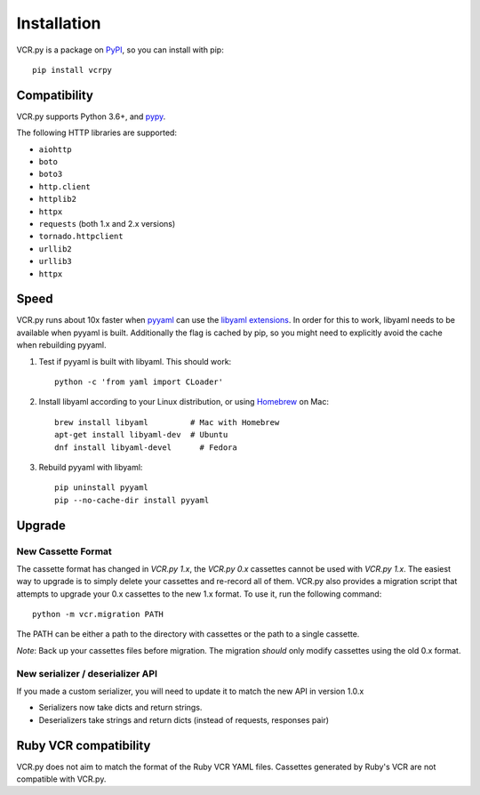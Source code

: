 Installation
============

VCR.py is a package on `PyPI <https://pypi.python.org>`__, so you can install
with pip::

    pip install vcrpy

Compatibility
-------------

VCR.py supports Python 3.6+, and `pypy <http://pypy.org>`__.

The following HTTP libraries are supported:

-  ``aiohttp``
-  ``boto``
-  ``boto3``
-  ``http.client``
-  ``httplib2``
-  ``httpx``
-  ``requests`` (both 1.x and 2.x versions)
-  ``tornado.httpclient``
-  ``urllib2``
-  ``urllib3``
-  ``httpx``

Speed
-----

VCR.py runs about 10x faster when `pyyaml <http://pyyaml.org>`__ can use the
`libyaml extensions <http://pyyaml.org/wiki/LibYAML>`__. In order for this to
work, libyaml needs to be available when pyyaml is built. Additionally the flag
is cached by pip, so you might need to explicitly avoid the cache when
rebuilding pyyaml.

1. Test if pyyaml is built with libyaml. This should work::

     python -c 'from yaml import CLoader'

2. Install libyaml according to your Linux distribution, or using `Homebrew
   <http://mxcl.github.com/homebrew/>`__ on Mac::

     brew install libyaml         # Mac with Homebrew
     apt-get install libyaml-dev  # Ubuntu
     dnf install libyaml-devel      # Fedora

3. Rebuild pyyaml with libyaml::

     pip uninstall pyyaml
     pip --no-cache-dir install pyyaml

Upgrade
-------

New Cassette Format
~~~~~~~~~~~~~~~~~~~

The cassette format has changed in *VCR.py 1.x*, the *VCR.py 0.x*
cassettes cannot be used with *VCR.py 1.x*. The easiest way to upgrade
is to simply delete your cassettes and re-record all of them. VCR.py
also provides a migration script that attempts to upgrade your 0.x
cassettes to the new 1.x format. To use it, run the following command::

    python -m vcr.migration PATH

The PATH can be either a path to the directory with cassettes or the
path to a single cassette.

*Note*: Back up your cassettes files before migration. The migration
*should* only modify cassettes using the old 0.x format.

New serializer / deserializer API
~~~~~~~~~~~~~~~~~~~~~~~~~~~~~~~~~

If you made a custom serializer, you will need to update it to match the
new API in version 1.0.x

-  Serializers now take dicts and return strings.
-  Deserializers take strings and return dicts (instead of requests,
   responses pair)

Ruby VCR compatibility
----------------------

VCR.py does not aim to match the format of the Ruby VCR YAML files.
Cassettes generated by Ruby's VCR are not compatible with VCR.py.
